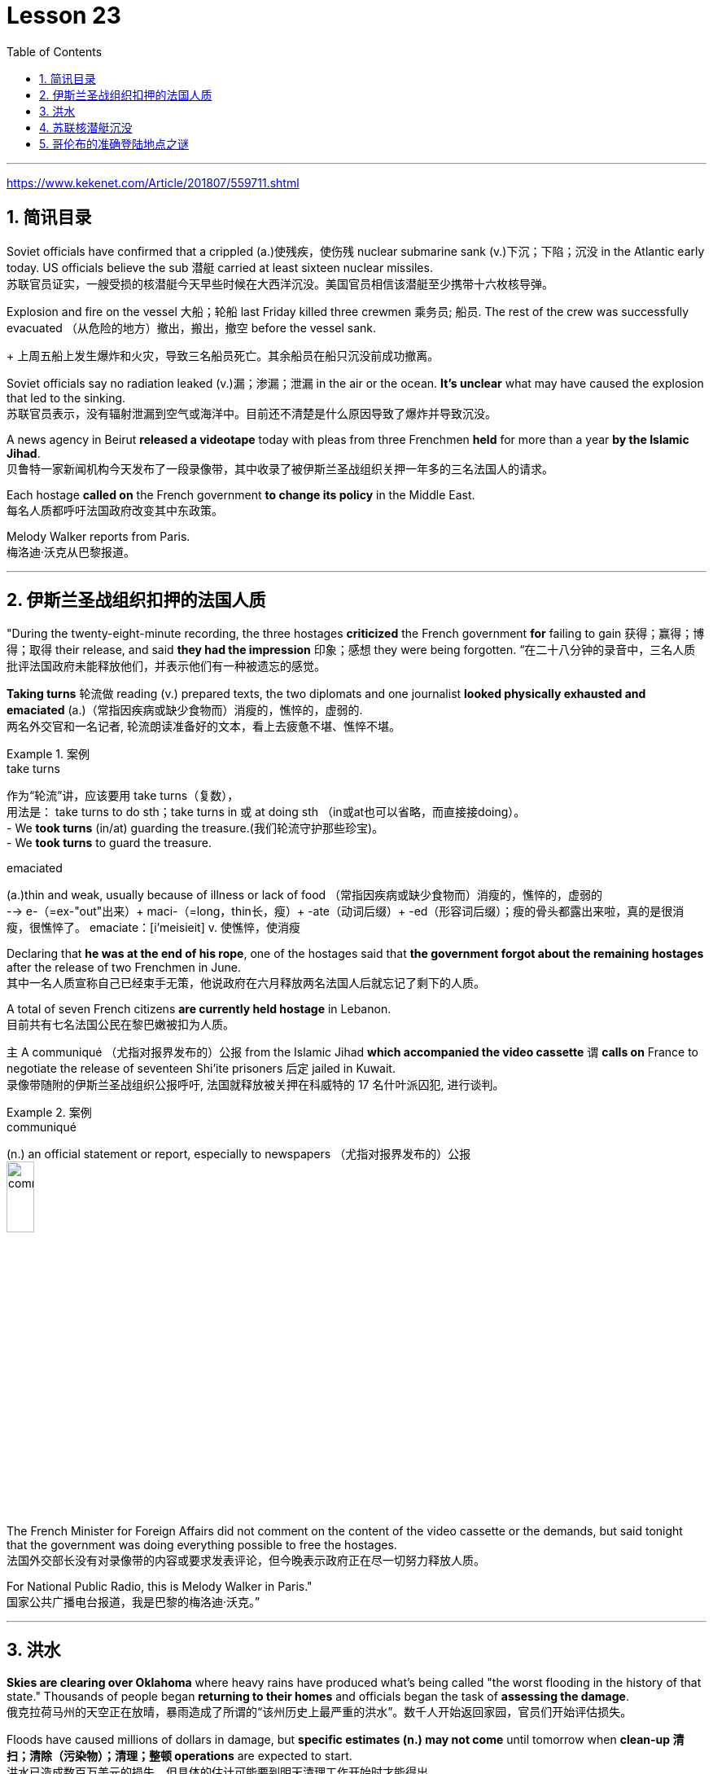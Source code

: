 

= Lesson 23
:toc: left
:toclevels: 3
:sectnums:

'''

https://www.kekenet.com/Article/201807/559711.shtml


== 简讯目录

Soviet officials have confirmed that a crippled (a.)使残疾，使伤残 nuclear submarine sank (v.)下沉；下陷；沉没 in the Atlantic early today. US officials believe the sub 潜艇 carried at least sixteen nuclear missiles. +
苏联官员证实，一艘受损的核潜艇今天早些时候在大西洋沉没。美国官员相信该潜艇至少携带十六枚核导弹。

Explosion and fire on the vessel 大船；轮船 last Friday killed three crewmen 乘务员; 船员. The rest of the crew was successfully evacuated  （从危险的地方）撤出，搬出，撤空 before the vessel sank.
+
上周五船上发生爆炸和火灾，导致三名船员死亡。其余船员在船只沉没前成功撤离。

Soviet officials say no radiation leaked (v.)漏；渗漏；泄漏 in the air or the ocean. *It’s unclear* what may have caused the explosion that led to the sinking.  +
苏联官员表示，没有辐射泄漏到空气或海洋中。目前还不清楚是什么原因导致了爆炸并导致沉没。

A news agency in Beirut *released a videotape* today with pleas from three Frenchmen *held* for more than a year *by the Islamic Jihad*. +
贝鲁特一家新闻机构今天发布了一段录像带，其中收录了被伊斯兰圣战组织关押一年多的三名法国人的请求。

Each hostage *called on* the French government *to change its policy* in the Middle East. +
每名人质都呼吁法国政府改变其中东政策。

Melody Walker reports from Paris. +
梅洛迪·沃克从巴黎报道。

'''

== 伊斯兰圣战组织扣押的法国人质

"During the twenty-eight-minute recording, the three hostages *criticized* the French government *for* failing to gain 获得；赢得；博得；取得 their release, and said *they had the impression* 印象；感想 they were being forgotten.
“在二十八分钟的录音中，三名人质批评法国政府未能释放他们，并表示他们有一种被遗忘的感觉。

*Taking turns* 轮流做 reading (v.) prepared texts, the two diplomats and one journalist *looked physically exhausted and emaciated* (a.)（常指因疾病或缺少食物而）消瘦的，憔悴的，虚弱的. +
两名外交官和一名记者, 轮流朗读准备好的文本，看上去疲惫不堪、憔悴不堪。

.案例
====
.take turns
作为“轮流”讲，应该要用 take turns（复数）， +
用法是： take turns to do sth；take turns in 或 at doing sth （in或at也可以省略，而直接接doing）。 +
- We *took turns* (in/at) guarding the treasure.(我们轮流守护那些珍宝)。 +
- We *took turns* to guard the treasure. +


.emaciated
(a.)thin and weak, usually because of illness or lack of food （常指因疾病或缺少食物而）消瘦的，憔悴的，虚弱的 +
--> e-（=ex-"out"出来）+ maci-（=long，thin长，瘦）+ -ate（动词后缀）+ -ed（形容词后缀）；瘦的骨头都露出来啦，真的是很消瘦，很憔悴了。 emaciate：[i'meisieit] v. 使憔悴，使消瘦
====

Declaring that *he was at the end of his rope*, one of the hostages said that *the government forgot about the remaining hostages* after the release of two Frenchmen in June. +
其中一名人质宣称自己已经束手无策，他说政府在六月释放两名法国人后就忘记了剩下的人质。

A total of seven French citizens *are currently held hostage* in Lebanon. +
目前共有七名法国公民在黎巴嫩被扣为人质。

`主` A communiqué （尤指对报界发布的）公报 from the Islamic Jihad *which accompanied the video cassette* `谓` *calls on* France to negotiate the release of seventeen Shi’ite prisoners 后定 jailed in Kuwait. +
录像带随附的伊斯兰圣战组织公报呼吁, 法国就释放被关押在科威特的 17 名什叶派囚犯, 进行谈判。

.案例
====
.communiqué
(n.) an official statement or report, especially to newspapers （尤指对报界发布的）公报 +
image:../img/communiqué.jpg[,20%]
====

The French Minister for Foreign Affairs did not comment on the content of the video cassette or the demands, but said tonight that the government was doing everything possible to free the hostages. +
法国外交部长没有对录像带的内容或要求发表评论，但今晚表示政府正在尽一切努力释放人质。

For National Public Radio, this is Melody Walker in Paris."  +
国家公共广播电台报道，我是巴黎的梅洛迪·沃克。”

'''

== 洪水

*Skies are clearing over Oklahoma* where heavy rains have produced what’s being called "the worst flooding in the history of that state." Thousands of people began *returning to their homes* and officials began the task of *assessing the damage*. +
俄克拉荷马州的天空正在放晴，暴雨造成了所谓的“该州历史上最严重的洪水”。数千人开始返回家园，官员们开始评估损失。

Floods have caused millions of dollars in damage, but *specific estimates (n.) may not come* until tomorrow when *clean-up 清扫；清除（污染物）；清理；整顿 operations* are expected to start. +
洪水已造成数百万美元的损失，但具体的估计可能要到明天清理工作开始时才能得出。

'''

==  苏联核潜艇沉没

Tonight, a Soviet nuclear submarine is on the bottom of the Atlantic Ocean, damaged three days ago by a fire on board. +
今晚，一艘苏联核潜艇停泊在大西洋海底，三天前因船上起火而受损。

Officials in Washington and Moscow confirmed this morning’s sinking. +
华盛顿和莫斯科的官员今天上午证实了沉船事件。

Officials in both countries also said `主` the loss of the vessel `谓` presents no atomic threat *despite* the presence  在场；出席;存在；出现 of *both* nuclear missiles *and* a nuclear power reactor 核反应堆 on the submarine. +
两国官员还表示，尽管潜艇上装有核导弹和核动力反应堆，但该船的损失并不构成原子威胁。

NPR’s Daivd Malthus has a report: Pentagon officials say *the crippled Soviet submarine*, which normally carries sixteen nuclear missiles, each with two warheads （导弹的）弹头, *went down* （船等）下沉，沉没 just *before dawn* six hundred and eighty miles northeast of Bermuda. +
NPR 的戴夫德·马尔萨斯 (Daivd Malthus) 有一篇报道：五角大楼官员称，这艘受损的苏联潜艇通常携带 16 枚核导弹，每枚核导弹各有两枚弹头，在黎明前夕, 在百慕大东北六百八十英里处沉没。

The Soviets *put* the precise time of sinking *at 4:03 am* eastern time, and Moscow says *there was no further loss of life* aside from the three crewmen killed *when a fire broke out* Friday. +
苏联人将沉没的准确时间, 定为东部时间凌晨 4 点 03 分，莫斯科表示，除了周五发生火灾时丧生的三名船员外，没有其他人丧生。

American *surveillance （对犯罪嫌疑人或可能发生犯罪的地方的）监视 planes* observed (v.) that *towing （用绳索）拖，拉，牵引，拽 efforts were halted* （使）停止，停下 shortly after midnight. +
美国侦察机观察到，拖曳工作在午夜过后不久就停止了。

About three hours later, *the remaining crew members* were observed *abandoning ship* in an orderly and planned fashion, according to American officials. +
据美国官员称，大约三小时后，剩下的船员被发现有秩序、有计划地弃船。

The crew was rescued from *life rafts* 橡皮艇；充气船;木排；筏 by five Soviet *surface ships* in the area. +
船员们被该地区的五艘苏联水面舰艇, 从救生筏上救起。

Pentagon officials say a US *ocean-going  远洋航行的；远洋的 tugboat* 拖船 was nearby and ready to assist, but the Soviets refused any help. +
五角大楼官员表示，一艘美国远洋拖船就在附近并准备提供援助，但苏联拒绝提供任何帮助。


.案例
====
.tugboat +
A tugboat or tug is a marine vessel *that manoeuvres (V.)（使谨慎或熟练地）移动，运动；转动; 操纵；控制；使花招 other vessels* by pushing or pulling them, with *direct contact* 直接接触 or *a tow line* 拖绳.  +
These boats typically *tug (v.) ships* in circumstances where they cannot or should not move under their own power, such as in crowded harbors or narrow canals, or cannot move at all, such as barges  驳船（运河、河流上运载客货的大型平底船）, disabled  丧失能力的；有残疾的；无能力的 ships, log rafts 木筏, or oil platforms.  +
Some are ocean-going, and some are icebreakers or *salvage （对财物等的）抢救 tugs* 救助拖船.  +
Early models were powered by *steam engines*, which were later superseded  (v.)取代，替代（已非最佳选择或已过时的事物） by *diesel  柴油 engines*.  +
Many have *deluge 暴雨；大雨；洪水 gun* 水炮 water jets (n.)喷射流；喷射口；喷嘴, which help in firefighting (n.)消防; 救火, especially in harbours. +

拖船, 是一种通过"直接接触"或"拖缆"来操纵其他船只的海上船只。这些船只通常在一些情况下牵引其他船只，例如在拥挤的港口或狭窄的运河中，或者在一些情况下，被拖的船只不能或不应该靠自己的动力移动，比如驳船、失事船只、原木筏或石油平台。有些拖船是远洋船，有些是破冰型拖船, 或救援型拖船。早期的型号由蒸汽发动机驱动，后来被柴油发动机取代。许多拖船配备了灭火炮水射流，特别是在港口进行消防工作时, 起到帮助作用。

image:../img/tugboat.jpg[,20%]


.deluge gun
image:../img/deluge gun.jpg[,20%]
====


Pentagon sources *do not rule out 不考虑; 排除 the possibility* that the Soviets *scuttled (v.)凿沉（船） their sub* once *it became clear that* leaks could not be controlled. +
五角大楼的消息来源, 并不排除一旦发现泄漏无法控制，苏联就会凿沉潜艇的可能性。

The Soviets have not explained the cause of the damage to the ship, but Pentagon officials say there was an explosion in one of the missile tubes *that blew a big hole* in the deck. +
苏联尚未解释这艘船受损的原因，但五角大楼官员表示，其中一根导弹管发生爆炸，在甲板上炸出了一个大洞。

*Vice Admiral* 海军将官；海军上将；舰队司令 Powell Carter *describes the damage this way*: "You’re talking about a structure *that’s enormously strong* up there 在那里. +
鲍威尔·卡特中将这样描述损坏情况：“你谈论的是那里的一个非常坚固的结构。

.案例
====
.up there 在那儿
- I did field research *up there* a couple of winters. 我在那里, 做过几个冬天的实地调查。
====

It’s like, each of those *missile tube doors* that shuts *is just like* a safe vault （尤指银行的）金库，保险库. +
每个关闭了出口的导弹管, 都像个保险库一样。

And then it *shuts (v.)and locks* (v.) with a big *rotating ring* 旋转环, and that’s been *torn (v.)撕裂；撕碎；扯破；戳破 completely loose* and *bent like a pretzel 椒盐卷饼（常作小吃） back*. So the force of the explosion was enormous."  +
然后它会关闭, 并用一个大旋转环锁定，但它现在已被完全撕开, 并像椒盐卷饼一样弯曲。所以爆炸的威力是巨大的。”  +
/像旋转环一样锁死了的导弹管出口, 居然被彻底扯动松了，像卷饼一样回弯着。 +

.案例
====
.rotating ring +
image:../img/rotating ring.jpg[,20%]

.pretzel +
/ˈpretsl/ +
a crisp salty biscuit in the shape of a knot or stick, often served with drinks at a party 椒盐卷饼（常作小吃）
--> 词源同brace,embrace.比喻用法，因这种小甜卷饼如同胳膊抱在一起而得名。

image:../img/pretzel.jpg[,20%]
====

While Pentagon officials say *they don’t know* what caused the missile tube explosion, they *point out* that Soviet missiles use (v.) *highly volatile* 易挥发的；易发散的; 可能急剧波动的；不稳定的；易恶化的 liquid fuel, and *a fuel leak* could have caused the eruption 喷发；（战争、怒气等的）爆发；发疹. +
虽然五角大楼官员表示，他们不知道是什么原因导致了导弹管爆炸，但他们指出，苏联导弹使用高挥发性液体燃料，燃料泄漏可能导致爆炸。

Again, Admiral (n.)海军将官；海军上将；舰队司令 Carter: "These *liquid fuel systems* are very, very dangerous; they’re very unstable. +
卡特海军上将再次强调：“这些液体燃料系统非常非常危险；它们非常不稳定。

That’s why, very early *in our missile program* as pushing a *leading edge* （某活动领域的）最重要位置，领先地位；（尤指技术上的）前沿，尖端 of technology, we *moved to* solid fuel missiles, *early on* 在早期 just for that fact, because liquid fuel is extremely dangerous." +
这就是为什么，在我们的导弹计划的早期，为了推动技术的前沿，我们很早就转向了固体燃料导弹，只是为了这个事实，因为液体燃料极其危险。” +
/这就是为什么在我们的导弹计划中的早期阶段，作为技术的前沿，我们迅速转向了固体燃料导弹，最初就是因为液体燃料极为危险的事实。

.案例
====
.early on
《朗文当代高级英语辞典》： +
*early on〔关系、过程等〕在初期，开始不久* +
- *I realized early on* I’d never pass the exam. 开始不久我便意识到，我绝对通不过考试。

《韦氏高阶英汉双解词典》： +
early on 起源于英国英语，一些美国作家反对使用这一短语，不过现在该短语在美国也很常用。注意，与 early不同的是，*early on 可以用在句首*。 +
- *Early on*, the project was in trouble. 这个项目在初期碰到了麻烦。

网上的说法:
"early on" 这个短语通常用作副词短语，可用于描述某个事件、行动或情况发生的早期阶段。 +
- She knew *early on* that he was the one for her. 她很早就知道他是她的真命天子。 +
- *Early on* in his career, he struggled to find his footing. 他的职业生涯早期，他很难找到立足之地。

"early on" 的近义词包括 "at the outset"、"at the beginning"、"in the early stages" 等。这些短语都可以用来描述某个事件或情况的早期阶段。

====

Admiral Carter said *it was possible* the nuclear warheads on top of the missile *burned in the fire*, or *were thrown out into the water* and sunk to the bottom 18,000 feet below. +
卡特海军上将表示，有可能导弹顶端的核弹头, 在大火中受到烧灼，或者被抛入水中并沉入 18,000 英尺以下的海底。

He said *the other missiles and warheads* might have been damaged by pressure *as the sub sank*, but there was no chance of a nuclear detonation  爆炸；起爆；引爆 or serious *radiation leakage*. +
他说，潜艇沉没时，其他导弹和弹头可能因压力而损坏，但不存在核爆炸或严重辐射泄漏的可能性。

The submarine’s *nuclear reactors*, officials say, are self-contained （指事物）自给的，独立的; 独门独户的；设施齐全的 in what *amounts (v.) to*  等于；相当于 rust-proof 防锈的 *metal vaults* 拱顶；穹隆;（尤指银行的）金库，保险库, and the Soviet say the reactors were shut down *prior (a.) 在前面的;先前的；较早的；在前的 to* sinking.
官员称，这艘潜艇的核反应堆是独立的，位于防锈金属拱顶内，苏联表示，这些反应堆在沉没前已关闭。

.案例
====
.aˈmount (v.) to sth +
(1) to add up to sth; to make sth as a total 总计；共计 +
(2) to be equal to or the same as sth 等于；相当于 +
• Her answer *amounted to* a complete refusal. 她的答复等于完全拒绝。
====

US officials say *preliminary (a.)预备性的；初步的；开始的 tests of the air and sea* in the area *have produced no signs of* radioactive release. +
美国官员表示，对该地区空气和海洋的初步测试, 没有发现放射性物质释放的迹象。

Pentagon officials say the US will not *make any attempt* to recover 找回；寻回；找到 the Soviet sub. "It’s Soviet property," says the Navy. +
五角大楼官员表示，美国不会尝试打捞这艘苏联潜艇。“这是苏联的财产，”海军说。


Retired *submarine Captain* 船长；机长 James Bush of *the Center for Defense Information* says *a salvage （对财物等的）抢救 effort* just *isn’t warranted* (v.)使有必要；使正当；使恰当 in this case with the submarine that was designed in the 1960s. +
国防信息中心的退役潜艇艇长詹姆斯·布什表示​​，对于这艘 20 世纪 60 年代设计的潜艇来说，没有必要进行打捞工作。

"It’s an old submarine with old missiles. +
“这是一艘装有旧导弹的旧潜艇。

*I don’t know that* we would consider *it worthwhile to have them to look at* for *the amount of money* 后定 involved. +
我不知道我们是否会认为值得, 让他们为了已经投入的资金, 而去打捞。

Now, *it would probably be worthwhile* if we could, get their *communications equipment* and their *coding equipment*, their *key lists* 密钥表, and *things like that* to decode messages. +
现在，如果我们能够获得他们的通信设备、编码设备、密钥列表, 以及诸如此类的东西, 来解码消息，那可能是值得的。

But *I’m sure that* the Soviets, with the time 后定 *that they had prior to the submarine sinking*, should have *gotten* all of that material *off*."  +
但我确信苏联人在潜艇沉没之前的时间里, 应该已经把所有这些材料都拿走了。”

Pentagon officials say *the sub loss* should not be a serious setback 挫折；阻碍 for the Soviets, but some analysts disagree. +
五角大楼官员表示，潜艇的损失对苏联来说不会是一个严重的挫折，但一些分析人士认为不同意。

*Pentagon consultant* Norman Freedman says the Soviets have to be worried about *liquid fueled missiles* on other subs. +
五角大楼顾问诺曼·弗里德曼表示，苏联必须担心其他潜艇上的液体燃料导弹。

"These things are time bombs," Freeman says. "They should all *be called in* 叫…来 (帮忙); (给工作单位、电台或电视台) 打电话 and *checked out*." +
“这些东西都是定时炸弹，”弗里曼说。“他们都应该被叫进来并检查一下。”

I’m David Malthus in Washington. +
我是华盛顿的大卫·马尔萨斯。

'''

== 哥伦布的准确登陆地点之谜

"*We think that* we have solved this most venerable （因年高、显要、智慧等）令人尊重的，值得敬重的，受敬佩的 and grand 壮丽的；堂皇的；重大的 of geographic mysteries." With those words, Joseph Judge 人名 of National Geographic magazine announced a major discovery in American history — *the true spot* where Christopher Columbus first landed in the new world. +
“我们认为我们已经解决了这个最古老、最伟大的地理之谜。”国家地理杂志的约瑟夫·贾奇用这句话宣布了美国历史上的一项重大发现——克里斯托弗·哥伦布首次登陆新大陆的真正地点。

And the Geographic 's declaration *upsets (v.) 打乱；搅乱;使烦恼；使心烦意乱；使生气 the orthodox 普遍接受的；正统的；规范的 assertions 明确肯定；断言;声称；使用；主张 of* nearly every American history textbook. +
《地理》杂志的声明, 颠覆了几乎所有美国历史教科书的正统主张。

NPR’s Frank Browning has this story. +
NPR 的弗兰克·布朗宁有这样的故事。


`主` *The orthodox explanation* of where Columbus first landed `谓` was carved in textbook stone *more than forty years ago* by the dean （大学的）学院院长，系主任 of Columbus historians, Samuel Elliot Morrison.
四十多年前，哥伦布历史学家泰斗塞缪尔·埃利奥特·莫里森, 在教科书上刻下了关于哥伦布首次登陆地点的正统解释。

Morrison *declared incontrovertible  无可争辩的；不能否认的；无可置疑的 the evidence* that Columbus first *set foot on Watling Island* in the eastern Bahamas. +
莫里森宣称，哥伦布首次登上的地方是巴哈马东部的沃特灵岛，这一证据是无可辩驳的。

But if *the question were closed* for Professor Morrison, now dead, *it was not* for numerous other students on nautical 航海的；海员的；船舶的 history. +
但如果这个问题对于现已去世的莫里森教授来说, 已经结束了，那么对于许多其他航海史学生来说, 却不是这样。

.案例
====
.nautical
(a.) connected with ships, sailors and sailing 航海的；海员的；船舶的 +
--> 来自拉丁语naus,船，词源同navigate,navy.引申词义航行的，航海的。
====

For the last five years, the National Geographic 's Joseph Judge, has dispatched 派遣；调遣；派出 teams of historians, oceanographers 海洋学家；海洋研究者, archaeologists 考古学家 and translators *to find the true location* and thereby to *set straight* 整理,纠正 the first footsteps of the American saga. +
在过去的五年里，《国家地理》杂志的约瑟夫·贾奇, 派遣了由历史学家、海洋学家、考古学家和翻译人员组成的团队, 去寻找真正的地点，从而踏上美国传奇的第一步。

.案例
====
.*set/put (something) straight*
韦氏 : +
(v.) to put everything in its proper place in (something) : to organize (something) +
- After supper, the kids helped *set/put the kitchen straight*.

朗文:
*set/put somebody straight* : to make someone understand the true facts about a situation +
- Tell him to ask Ruth – she’ll *put him straight*.
====

"The famous fleet 舰队 of Columbus — the Nina, the Pinta and the Santa Maria — *made its first landfall* （航海或飞行后）初见陆地，踏上陆地 and *its landing in the new world* in 1492 *at a small island* in the eastern Bahamas, named today, Samana Cay." *The basic problem* in identifying Columbus' landing point, which he named San Salvador in 1492, *is that* he left (v.) no clear markings. +
“哥伦布著名的舰队——尼娜号、平塔号和圣玛丽亚号——于 1492 年在巴哈马群岛东部的一个小岛首次登陆, 并登陆新世界，该岛今天命名为萨马纳岛。”哥伦布于 1492 年将登陆点, 命名为圣萨尔瓦多，识别登陆点的基本问题是, 他没有留下明显的标记。

.案例
====
.Samana Cay
image:../img/Samana Cay.png[]
====

Moreover, *the log of Columbus' voyage* now exists only in a transcription  抄写；誊写；打印 made by the Spaniard 西班牙人 Bartolomay de las Casas, and many of the descriptions are *either* vague 不具体的；不详细的；粗略的 *or* use archaic 古体的；已不通用的;早已过时的；陈旧的 terminology （某学科的）术语; 有特别含义的用语；专门用语. +
此外，哥伦布航海日志, 现在只存在于西班牙人巴托洛梅·德拉斯·卡萨斯的抄本中，许多描述要么含糊不清，要么使用古老的术语。

.案例
====
.terminology
--> termin-,边界，终端，-logy,学说。引申词义边界，术语，专门用语。

====

Professor Morrison had *based* his conclusions *on* a straightforward reading of the log. +
莫里森教授是根据对日志的直接阅读, 得出的结论。

But he *took no account of* how Columbus' route would have been affected by constant ocean currents and winds. +
但他没有考虑到哥伦布的路线, 会如何受到持续洋流和风的影响。

When the Geographic team *took the same data* and then *adjusted (v.) them* for the effect of wind and current, they arrived at Samana Cay, to the southeast of Watling Island. +
当地理团队获取相同的数据, 并根据风和海流的影响进行调整时，他们到达了沃特林岛东南部的萨马纳礁。

Then to collaborate 合作；协作 their findings, they went to points (n.) further down on Columbus' voyage, then backtracked (v.)原路返回；折回；折返 according to the log notations （数学、科学和音乐中的）符号，记号，谱号, and again found that they landed not on Professor Morrison’s Watling Island, but on Samana Cay.
然后，为了配合他们的发现，他们去了哥伦布航行的更远的地方，然后根据航海记录符号回溯，再次发现他们登陆的不是莫里森教授的沃特林岛，而是萨马纳岛。

Once on Samana, the team then returned to Columbus' log, *to compare* what they saw *to* Columbus' own visual description, recounted (v.)讲述，叙述（亲身经历） here by writer Judge in a film clip: "You need sediments  沉淀物,沉积物 on a ridge 山脊；山脉 behind the beach. Here is the beach, right here. +
到达萨马纳后，研究小组返回哥伦布的航海日志，将他们所看到的内容, 与哥伦布自己的视觉描述进行比较，作家贾奇在一段视频中对此进行了描述：“海滩后身儿的山脊上应该有沉积物才对。这里是海滩，就在这里。


You need a lagoon 舄湖；环礁湖；濒海湖 with a very narrow entrance and that you have there. +
你需要一个入口非常狭窄的泻湖，而就在那里, 你确实拥有它。

.案例
====
.lagoon +
a lake of salt water that is separated from the sea by a reef  礁；礁脉 or an area of rock or sand 舄湖；环礁湖；濒海湖 +
--> 词源同lake,湖，-oon,大词后缀。用来指环礁湖。

image:../img/lagoon.jpg[,20%]
====

You need a piece of land *shaped like an island that is not*, and that you have there. +
你需要一块"形状像岛屿,而实际上并非真正岛屿"的土地，而就在那里, 你确实拥有它。

In other words, `主` every piece of geography that you’re seeing before your eyes in this island `谓` is described in the Columbus' log."  +
换句话说，你在这个岛上看到的每一片地理, 都在哥伦布的航海日志中描述过。”

Moreover, Judge’s team found *archaeological traces of a settlement* 后定 Columbus had mentioned *finding* on the actual island. +
此外，贾奇的团队, 还发现了哥伦布所提到过的, 他(哥伦布自己)在他实际登录的岛屿上所发现的"定居点的考古痕迹"。

So far, *it is too early to know* how the Geographic 's discoveries will affect the literature  （某学科的）文献，著作，资料 of professional history. +
到目前为止，要知道《地理学》的发现将如何影响专业历史文献, 还为时过早。

But for those who *worry about* what may *become of* the site *in an age of overnight historical theme parks*, Bahamian *Minister of Education*, Paul Adderly, who attended the press conference, *assured questioners （广播节目或公开辩论等的）提问人 that* the island will be safe. +
但是，在当今这个历史遗址可以一夜间变身主题公园的时代， 有些人担心，该遗址也会遭遇不幸。巴哈马教育部长保罗·阿德利(Paul Adderly)出席了新闻发布会，他向提问者保证，这个岛屿将是安全的。

.案例
====
.become of
这个短语的意思是“发生了什么事，结果如何”. 通常用来询问或者描述一个人或者一件事的下落或者结局。 +
- *What became of him* after he graduated from high school? 他高中毕业后去了哪里？ +
- Nobody knows **what became of the treasur**e. It remains a mystery. 没有人知道那些宝藏去了哪里。这仍然是一个谜。
====


In Washington, I’m Frank Browning reporting. +
我是弗兰克·勃朗宁，在华盛顿报道。

'''
